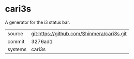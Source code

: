 * cari3s

A generator for the i3 status bar.

|---------+--------------------------------------------|
| source  | git:https://github.com/Shinmera/cari3s.git |
| commit  | 3276ad1                                    |
| systems | cari3s                                     |
|---------+--------------------------------------------|
